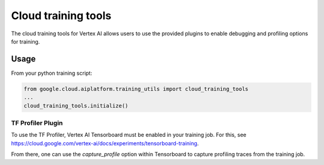 Cloud training tools
=======================================

The cloud training tools for Vertex AI allows users to use the provided
plugins to enable debugging and profiling options for training.

Usage
~~~~~~~

From your python training script:

.. code-block:: python

    from google.cloud.aiplatform.training_utils import cloud_training_tools
    ...
    cloud_training_tools.initialize()

TF Profiler Plugin
^^^^^^^^^^^^^^^^^^^

To use the TF Profiler, Vertex AI Tensorboard must be enabled in your training
job. For this, see
https://cloud.google.com/vertex-ai/docs/experiments/tensorboard-training.

From there, one can use the `capture_profile` option within Tensorboard to
capture profiling traces from the training job.
